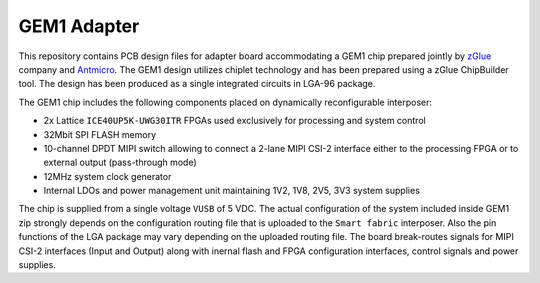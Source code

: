 GEM1 Adapter
============

.. figure:: img/zglue-gem1-adapter.png

This repository contains PCB design files for adapter board accommodating a GEM1 chip prepared jointly by `zGlue <http://zglue.com>`_ company and `Antmicro <http://www.antmicro.com>`_.
The GEM1 design utilizes chiplet technology and has been prepared using a zGlue ChipBuilder tool. The design has been produced as a single integrated circuits in LGA-96 package.

The GEM1 chip includes the following components placed on dynamically reconfigurable interposer:

* 2x Lattice ``ICE40UP5K-UWG30ITR`` FPGAs used exclusively for processing and system control
* 32Mbit SPI FLASH memory
* 10-channel DPDT MIPI switch allowing to connect a 2-lane MIPI CSI-2 interface either to the processing FPGA or to external output (pass-through mode)
* 12MHz system clock generator 
* Internal LDOs and power management unit maintaining 1V2, 1V8, 2V5, 3V3 system supplies

The chip is supplied from a single voltage ``VUSB`` of 5 VDC.
The actual configuration of the system included inside GEM1 zip strongly depends on the configuration routing file that is uploaded to the ``Smart fabric`` interposer.
Also the pin functions of the LGA package may vary depending on the uploaded routing file.
The board break-routes signals for MIPI CSI-2 interfaces (Input and Output) along with inernal flash and FPGA configuration interfaces, control signals and power supplies.
